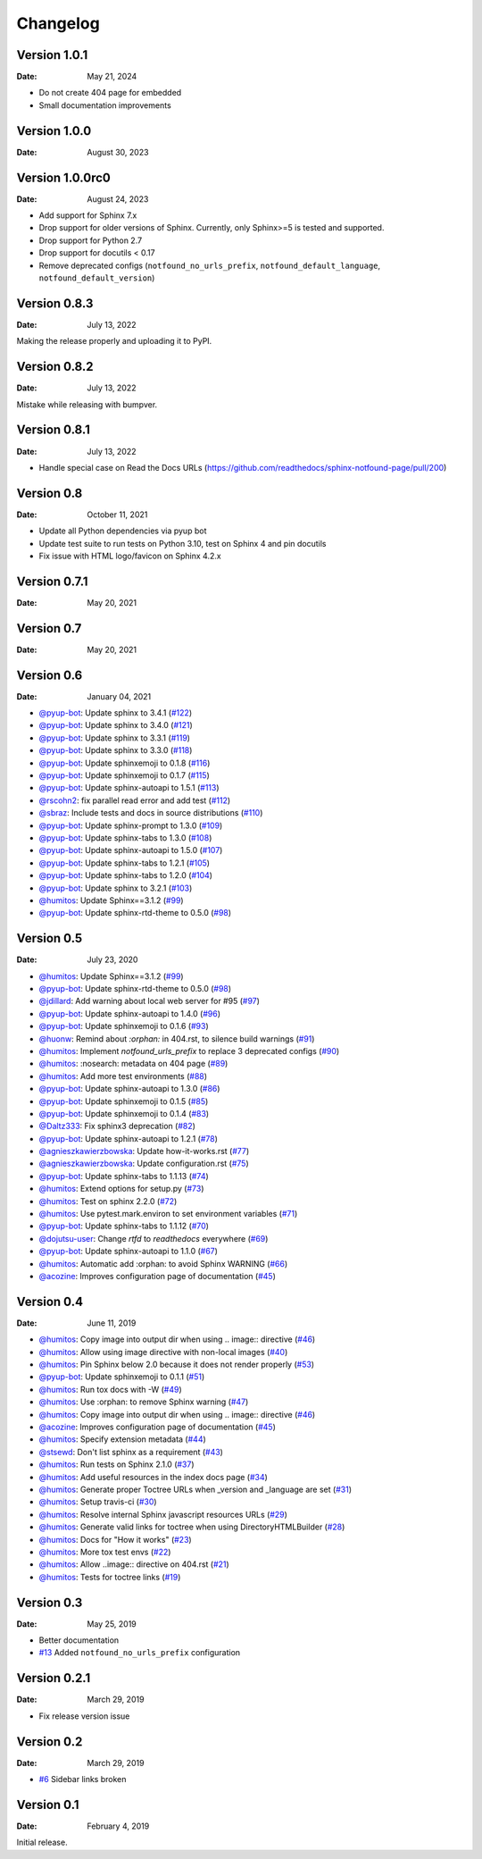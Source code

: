 Changelog
=========


Version 1.0.1
-------------

:Date: May 21, 2024

* Do not create 404 page for embedded
* Small documentation improvements

Version 1.0.0
-------------

:Date: August 30, 2023


Version 1.0.0rc0
----------------

:Date: August 24, 2023

* Add support for Sphinx 7.x
* Drop support for older versions of Sphinx. Currently, only Sphinx>=5 is tested and supported.
* Drop support for Python 2.7
* Drop support for docutils < 0.17
* Remove deprecated configs (``notfound_no_urls_prefix``, ``notfound_default_language``, ``notfound_default_version``)


Version 0.8.3
-------------

:Date: July 13, 2022

Making the release properly and uploading it to PyPI.


Version 0.8.2
-------------

:Date: July 13, 2022

Mistake while releasing with bumpver.

Version 0.8.1
-------------

:Date: July 13, 2022

* Handle special case on Read the Docs URLs (https://github.com/readthedocs/sphinx-notfound-page/pull/200)

Version 0.8
-----------

:Date: October 11, 2021

* Update all Python dependencies via pyup bot
* Update test suite to run tests on Python 3.10, test on Sphinx 4 and pin docutils
* Fix issue with HTML logo/favicon on Sphinx 4.2.x


Version 0.7.1
-------------

:Date: May 20, 2021


Version 0.7
-----------

:Date: May 20, 2021


Version 0.6
-----------

:Date: January 04, 2021

* `@pyup-bot <https://github.com/pyup-bot>`__: Update sphinx to 3.4.1 (`#122 <https://github.com/readthedocs/sphinx-notfound-page/pull/122>`__)
* `@pyup-bot <https://github.com/pyup-bot>`__: Update sphinx to 3.4.0 (`#121 <https://github.com/readthedocs/sphinx-notfound-page/pull/121>`__)
* `@pyup-bot <https://github.com/pyup-bot>`__: Update sphinx to 3.3.1 (`#119 <https://github.com/readthedocs/sphinx-notfound-page/pull/119>`__)
* `@pyup-bot <https://github.com/pyup-bot>`__: Update sphinx to 3.3.0 (`#118 <https://github.com/readthedocs/sphinx-notfound-page/pull/118>`__)
* `@pyup-bot <https://github.com/pyup-bot>`__: Update sphinxemoji to 0.1.8 (`#116 <https://github.com/readthedocs/sphinx-notfound-page/pull/116>`__)
* `@pyup-bot <https://github.com/pyup-bot>`__: Update sphinxemoji to 0.1.7 (`#115 <https://github.com/readthedocs/sphinx-notfound-page/pull/115>`__)
* `@pyup-bot <https://github.com/pyup-bot>`__: Update sphinx-autoapi to 1.5.1 (`#113 <https://github.com/readthedocs/sphinx-notfound-page/pull/113>`__)
* `@rscohn2 <https://github.com/rscohn2>`__: fix parallel read error and add test (`#112 <https://github.com/readthedocs/sphinx-notfound-page/pull/112>`__)
* `@sbraz <https://github.com/sbraz>`__: Include tests and docs in source distributions (`#110 <https://github.com/readthedocs/sphinx-notfound-page/pull/110>`__)
* `@pyup-bot <https://github.com/pyup-bot>`__: Update sphinx-prompt to 1.3.0 (`#109 <https://github.com/readthedocs/sphinx-notfound-page/pull/109>`__)
* `@pyup-bot <https://github.com/pyup-bot>`__: Update sphinx-tabs to 1.3.0 (`#108 <https://github.com/readthedocs/sphinx-notfound-page/pull/108>`__)
* `@pyup-bot <https://github.com/pyup-bot>`__: Update sphinx-autoapi to 1.5.0 (`#107 <https://github.com/readthedocs/sphinx-notfound-page/pull/107>`__)
* `@pyup-bot <https://github.com/pyup-bot>`__: Update sphinx-tabs to 1.2.1 (`#105 <https://github.com/readthedocs/sphinx-notfound-page/pull/105>`__)
* `@pyup-bot <https://github.com/pyup-bot>`__: Update sphinx-tabs to 1.2.0 (`#104 <https://github.com/readthedocs/sphinx-notfound-page/pull/104>`__)
* `@pyup-bot <https://github.com/pyup-bot>`__: Update sphinx to 3.2.1 (`#103 <https://github.com/readthedocs/sphinx-notfound-page/pull/103>`__)
* `@humitos <https://github.com/humitos>`__: Update Sphinx==3.1.2 (`#99 <https://github.com/readthedocs/sphinx-notfound-page/pull/99>`__)
* `@pyup-bot <https://github.com/pyup-bot>`__: Update sphinx-rtd-theme to 0.5.0 (`#98 <https://github.com/readthedocs/sphinx-notfound-page/pull/98>`__)

Version 0.5
-----------

:Date: July 23, 2020

* `@humitos <https://github.com/humitos>`__: Update Sphinx==3.1.2 (`#99 <https://github.com/readthedocs/sphinx-notfound-page/pull/99>`__)
* `@pyup-bot <https://github.com/pyup-bot>`__: Update sphinx-rtd-theme to 0.5.0 (`#98 <https://github.com/readthedocs/sphinx-notfound-page/pull/98>`__)
* `@jdillard <https://github.com/jdillard>`__: Add warning about local web server for #95 (`#97 <https://github.com/readthedocs/sphinx-notfound-page/pull/97>`__)
* `@pyup-bot <https://github.com/pyup-bot>`__: Update sphinx-autoapi to 1.4.0 (`#96 <https://github.com/readthedocs/sphinx-notfound-page/pull/96>`__)
* `@pyup-bot <https://github.com/pyup-bot>`__: Update sphinxemoji to 0.1.6 (`#93 <https://github.com/readthedocs/sphinx-notfound-page/pull/93>`__)
* `@huonw <https://github.com/huonw>`__: Remind about `:orphan:` in 404.rst, to silence build warnings (`#91 <https://github.com/readthedocs/sphinx-notfound-page/pull/91>`__)
* `@humitos <https://github.com/humitos>`__: Implement `notfound_urls_prefix` to replace 3 deprecated configs (`#90 <https://github.com/readthedocs/sphinx-notfound-page/pull/90>`__)
* `@humitos <https://github.com/humitos>`__: :nosearch: metadata on 404 page (`#89 <https://github.com/readthedocs/sphinx-notfound-page/pull/89>`__)
* `@humitos <https://github.com/humitos>`__: Add more test environments (`#88 <https://github.com/readthedocs/sphinx-notfound-page/pull/88>`__)
* `@pyup-bot <https://github.com/pyup-bot>`__: Update sphinx-autoapi to 1.3.0 (`#86 <https://github.com/readthedocs/sphinx-notfound-page/pull/86>`__)
* `@pyup-bot <https://github.com/pyup-bot>`__: Update sphinxemoji to 0.1.5 (`#85 <https://github.com/readthedocs/sphinx-notfound-page/pull/85>`__)
* `@pyup-bot <https://github.com/pyup-bot>`__: Update sphinxemoji to 0.1.4 (`#83 <https://github.com/readthedocs/sphinx-notfound-page/pull/83>`__)
* `@Daltz333 <https://github.com/Daltz333>`__: Fix sphinx3 deprecation (`#82 <https://github.com/readthedocs/sphinx-notfound-page/pull/82>`__)
* `@pyup-bot <https://github.com/pyup-bot>`__: Update sphinx-autoapi to 1.2.1 (`#78 <https://github.com/readthedocs/sphinx-notfound-page/pull/78>`__)
* `@agnieszkawierzbowska <https://github.com/agnieszkawierzbowska>`__: Update how-it-works.rst (`#77 <https://github.com/readthedocs/sphinx-notfound-page/pull/77>`__)
* `@agnieszkawierzbowska <https://github.com/agnieszkawierzbowska>`__: Update configuration.rst (`#75 <https://github.com/readthedocs/sphinx-notfound-page/pull/75>`__)
* `@pyup-bot <https://github.com/pyup-bot>`__: Update sphinx-tabs to 1.1.13 (`#74 <https://github.com/readthedocs/sphinx-notfound-page/pull/74>`__)
* `@humitos <https://github.com/humitos>`__: Extend options for setup.py (`#73 <https://github.com/readthedocs/sphinx-notfound-page/pull/73>`__)
* `@humitos <https://github.com/humitos>`__: Test on sphinx 2.2.0 (`#72 <https://github.com/readthedocs/sphinx-notfound-page/pull/72>`__)
* `@humitos <https://github.com/humitos>`__: Use pytest.mark.environ to set environment variables (`#71 <https://github.com/readthedocs/sphinx-notfound-page/pull/71>`__)
* `@pyup-bot <https://github.com/pyup-bot>`__: Update sphinx-tabs to 1.1.12 (`#70 <https://github.com/readthedocs/sphinx-notfound-page/pull/70>`__)
* `@dojutsu-user <https://github.com/dojutsu-user>`__: Change `rtfd` to `readthedocs` everywhere (`#69 <https://github.com/readthedocs/sphinx-notfound-page/pull/69>`__)
* `@pyup-bot <https://github.com/pyup-bot>`__: Update sphinx-autoapi to 1.1.0 (`#67 <https://github.com/readthedocs/sphinx-notfound-page/pull/67>`__)
* `@humitos <https://github.com/humitos>`__: Automatic add :orphan: to avoid Sphinx WARNING (`#66 <https://github.com/readthedocs/sphinx-notfound-page/pull/66>`__)
* `@acozine <https://github.com/acozine>`__: Improves configuration page of documentation (`#45 <https://github.com/readthedocs/sphinx-notfound-page/pull/45>`__)

Version 0.4
-----------

:Date: June 11, 2019

* `@humitos <http://github.com/humitos>`__: Copy image into output dir when using .. image:: directive (`#46 <https://github.com/rtfd/sphinx-notfound-page/pull/46>`__)
* `@humitos <http://github.com/humitos>`__: Allow using image directive with non-local images (`#40 <https://github.com/rtfd/sphinx-notfound-page/pull/40>`__)
* `@humitos <http://github.com/humitos>`__: Pin Sphinx below 2.0 because it does not render properly (`#53 <https://github.com/rtfd/sphinx-notfound-page/pull/53>`__)
* `@pyup-bot <http://github.com/pyup-bot>`__: Update sphinxemoji to 0.1.1 (`#51 <https://github.com/rtfd/sphinx-notfound-page/pull/51>`__)
* `@humitos <http://github.com/humitos>`__: Run tox docs with -W (`#49 <https://github.com/rtfd/sphinx-notfound-page/pull/49>`__)
* `@humitos <http://github.com/humitos>`__: Use :orphan: to remove Sphinx warning (`#47 <https://github.com/rtfd/sphinx-notfound-page/pull/47>`__)
* `@humitos <http://github.com/humitos>`__: Copy image into output dir when using .. image:: directive (`#46 <https://github.com/rtfd/sphinx-notfound-page/pull/46>`__)
* `@acozine <http://github.com/acozine>`__: Improves configuration page of documentation (`#45 <https://github.com/rtfd/sphinx-notfound-page/pull/45>`__)
* `@humitos <http://github.com/humitos>`__: Specify extension metadata (`#44 <https://github.com/rtfd/sphinx-notfound-page/pull/44>`__)
* `@stsewd <http://github.com/stsewd>`__: Don't list sphinx as a requirement (`#43 <https://github.com/rtfd/sphinx-notfound-page/pull/43>`__)
* `@humitos <http://github.com/humitos>`__: Run tests on Sphinx 2.1.0 (`#37 <https://github.com/rtfd/sphinx-notfound-page/pull/37>`__)
* `@humitos <http://github.com/humitos>`__: Add useful resources in the index docs page (`#34 <https://github.com/rtfd/sphinx-notfound-page/pull/34>`__)
* `@humitos <http://github.com/humitos>`__: Generate proper Toctree URLs when _version and _language are set (`#31 <https://github.com/rtfd/sphinx-notfound-page/pull/31>`__)
* `@humitos <http://github.com/humitos>`__: Setup travis-ci (`#30 <https://github.com/rtfd/sphinx-notfound-page/pull/30>`__)
* `@humitos <http://github.com/humitos>`__: Resolve internal Sphinx javascript resources URLs (`#29 <https://github.com/rtfd/sphinx-notfound-page/pull/29>`__)
* `@humitos <http://github.com/humitos>`__: Generate valid links for toctree when using DirectoryHTMLBuilder (`#28 <https://github.com/rtfd/sphinx-notfound-page/pull/28>`__)
* `@humitos <http://github.com/humitos>`__: Docs for "How it works" (`#23 <https://github.com/rtfd/sphinx-notfound-page/pull/23>`__)
* `@humitos <http://github.com/humitos>`__: More tox test envs (`#22 <https://github.com/rtfd/sphinx-notfound-page/pull/22>`__)
* `@humitos <http://github.com/humitos>`__: Allow ..image:: directive on 404.rst (`#21 <https://github.com/rtfd/sphinx-notfound-page/pull/21>`__)
* `@humitos <http://github.com/humitos>`__: Tests for toctree links (`#19 <https://github.com/rtfd/sphinx-notfound-page/pull/19>`__)


Version 0.3
-----------

:Date: May 25, 2019

* Better documentation
* `#13 <https://github.com/rtfd/sphinx-notfound-page/pull/13>`_ Added ``notfound_no_urls_prefix`` configuration


Version 0.2.1
-------------

:Date: March 29, 2019

* Fix release version issue


Version 0.2
-----------

:Date: March 29, 2019

* `#6 <https://github.com/rtfd/sphinx-notfound-page/issues/6>`_ Sidebar links broken


Version 0.1
-----------

:Date: February 4, 2019

Initial release.
